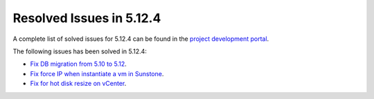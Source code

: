 .. _resolved_issues_5124:

Resolved Issues in 5.12.4
--------------------------------------------------------------------------------

A complete list of solved issues for 5.12.4 can be found in the `project development portal <https://github.com/OpenNebula/one/milestone/40?closed=1>`__.

The following issues has been solved in 5.12.4:

- `Fix DB migration from 5.10 to 5.12 <https://github.com/OpenNebula/one/issues/5013>`__.
- `Fix force IP when instantiate a vm in Sunstone <https://github.com/OpenNebula/one/issues/5061>`__.
- `Fix for hot disk resize on vCenter <https://github.com/OpenNebula/one/issues/4569>`__.

